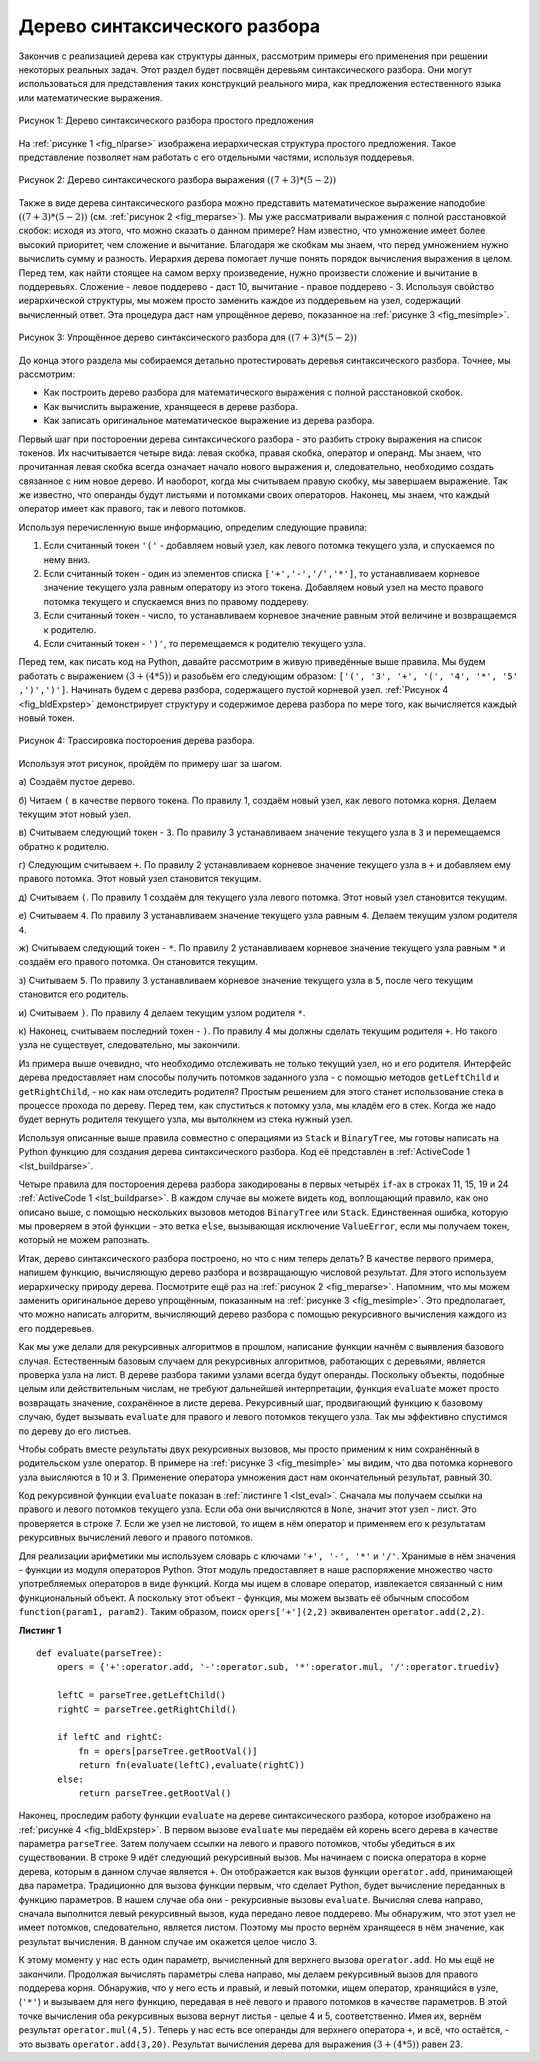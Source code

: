 ..  Copyright (C)  Brad Miller, David Ranum, Jeffrey Elkner, Peter Wentworth, Allen B. Downey, Chris
    Meyers, and Dario Mitchell.  Permission is granted to copy, distribute
    and/or modify this document under the terms of the GNU Free Documentation
    License, Version 1.3 or any later version published by the Free Software
    Foundation; with Invariant Sections being Forward, Prefaces, and
    Contributor List, no Front-Cover Texts, and no Back-Cover Texts.  A copy of
    the license is included in the section entitled "GNU Free Documentation
    License".

Дерево синтаксического разбора
~~~~~~~~~~~~~~~~~~~~~~~~~~~~~

Закончив с реализацией дерева как структуры данных, рассмотрим примеры его применения при решении некоторых реальных задач. Этот раздел будет посвящён деревьям синтаксического разбора. Они могут использоваться для представления таких конструкций реального мира, как предложения естественного языка или математические выражения.

.. _fig_nlparse:

.. figure:: Figures/nlParse.png
   :align: center
   :alt: image

   Рисунок 1: Дерево синтаксического разбора простого предложения

На :ref:`рисунке 1 <fig_nlparse>` изображена иерархическая структура простого предложения. Такое представление позволяет нам работать с его отдельными частями, используя поддеревья.

.. _fig_meparse:

.. figure:: Figures/meParse.png
   :align: center
   :alt: image

   Рисунок 2: Дерево синтаксического разбора выражения :math:`((7+3)*(5-2))`

Также в виде дерева синтаксического разбора можно представить математическое выражение наподобие :math:`((7 + 3) * (5 - 2))` (см. :ref:`рисунок 2 <fig_meparse>`). Мы уже рассматривали выражения с полной расстановкой скобок: исходя из этого, что можно сказать о данном примере? Нам известно, что умножение имеет более высокий приоритет, чем сложение и вычитание. Благодаря же скобкам мы знаем, что перед умножением нужно вычислить сумму и разность. Иерархия дерева помогает лучше понять порядок вычисления выражения в целом. Перед тем, как найти стоящее на самом верху произведение, нужно произвести сложение и вычитание в поддеревьях. Сложение - левое поддерево - даст 10, вычитание - правое поддерево - 3. Используя свойство иерархической структуры, мы можем просто заменить каждое из поддеревьем на узел, содержащий вычисленный ответ. Эта процедура даст нам упрощённое дерево, показанное на :ref:`рисунке 3 <fig_mesimple>`.

.. _fig_mesimple:

.. figure:: Figures/meSimple.png
   :align: center
   :alt: image

   Рисунок 3: Упрощённое дерево синтаксического разбора для :math:`((7+3)*(5-2))`

До конца этого раздела мы собираемся детально протестировать деревья синтаксического разбора. Точнее, мы рассмотрим:

- Как построить дерево разбора для математического выражения с полной расстановкой скобок.

- Как вычислить выражение, хранящееся в дереве разбора.

- Как записать оригинальное математическое выражение из дерева разбора.

Первый шаг при постороении дерева синтаксического разбора - это разбить строку выражения на список токенов. Их насчитывается четыре вида: левая скобка, правая скобка, оператор и операнд. Мы знаем, что прочитанная левая скобка всегда означает начало нового выражения и, следовательно, необходимо создать связанное с ним новое дерево. И наоборот, когда мы считываем правую скобку, мы завершаем выражение. Так же известно, что операнды будут листьями и потомками своих операторов. Наконец, мы знаем, что каждый оператор имеет как правого, так и левого потомков.

Используя перечисленную выше информацию, определим следующие правила:

#. Если считанный токен ``'('`` - добавляем новый узел, как левого потомка текущего узла, и спускаемся по нему вниз.

#. Если считанный токен - один из элементов списка ``['+','-','/','*']``, то устанавливаем корневое значение текущего узла равным оператору из этого токена. Добавляем новый узел на место правого потомка текущего и спускаемся вниз по правому поддереву.

#. Если считанный токен - число, то устанавливаем корневое значение равным этой величине и возвращаемся к родителю.

#. Если считанный токен - ``')'``, то перемещаемся к родителю текущего узла.

Перед тем, как писать код на Python, давайте рассмотрим в живую приведённые выше правила. Мы будем работать с выражением :math:`(3 + (4 * 5))` и разобьём его следующим образом: ``['(', '3', '+', '(', '4', '*', '5' ,')',')']``. Начинать будем с дерева разбора, содержащего пустой корневой узел. :ref:`Рисунок 4 <fig_bldExpstep>` демонстрирует структуру и содержимое дерева разбора по мере того, как вычисляется каждый новый токен.

.. _fig_bldExpstep:

.. figure:: Figures/buildExp1.png
   :align: center
   :alt: image



.. figure:: Figures/buildExp2.png
   :align: center
   :alt: image



.. figure:: Figures/buildExp3.png
   :align: center
   :alt: image



.. figure:: Figures/buildExp4.png
   :align: center
   :alt: image


.. figure:: Figures/buildExp5.png
   :align: center
   :alt: image


.. figure:: Figures/buildExp6.png
   :align: center
   :alt: image


.. figure:: Figures/buildExp7.png
   :align: center
   :alt: image


.. figure:: Figures/buildExp8.png
   :align: center
   :alt: image

   Рисунок 4: Трассировка постороения дерева разбора.

Используя этот рисунок, пройдём по примеру шаг за шагом.

а) Создаём пустое дерево.

б) Читаем ``(`` в качестве первого токена. По правилу 1, создаём новый узел, как левого потомка корня. Делаем текущим этот новый узел.

в) Считываем следующий токен - ``3``. По правилу 3 устанавливаем значение текущего узла в ``3`` и перемещаемся обратно к родителю.

г) Следующим считываем ``+``. По правилу 2 устанавливаем корневое значение текущего узла в ``+`` и добавляем ему правого потомка. Этот новый узел становится текущим.

д) Считываем ``(``. По правилу 1 создаём для текущего узла левого потомка. Этот новый узел становится текущим.

е) Считываем ``4``. По правилу 3 устанавливаем значение текущего узла равным ``4``. Делаем текущим узлом родителя ``4``.

ж) Считываем следующий токен - ``*``. По правилу 2 устанавливаем корневое значение текущего узла равным ``*`` и создаём его правого потомка. Он становится текущим.

з) Считываем ``5``. По правилу 3 устанавливаем корневое значение текущего узла в ``5``, после чего текущим становится его родитель.

и) Считываем ``)``. По правилу 4 делаем текущим узлом родителя ``*``.

к) Наконец, считываем последний токен - ``)``. По правилу 4 мы должны сделать текущим родителя ``+``. Но такого узла не существует, следовательно, мы закончили.

Из примера выше очевидно, что необходимо отслеживать не только текущий узел, но и его родителя. Интерфейс дерева предоставляет нам способы получить потомков заданного узла - с помощью методов ``getLeftChild`` и ``getRightChild``, - но как нам отследить родителя? Простым решением для этого станет использование стека в процессе прохода по дереву. Перед тем, как спуститься к потомку узла, мы кладём его в стек. Когда же надо будет вернуть родителя текущего узла, мы вытолкнем из стека нужный узел.

Используя описанные выше правила совместно с операциями из ``Stack`` и ``BinaryTree``, мы готовы написать на Python функцию для создания дерева синтаксического разбора. Код её представлен в :ref:`ActiveCode 1 <lst_buildparse>`.

.. _lst_buildparse:

.. activecode::  parsebuild
    :caption: Постороение дерева синтаксического разбора

    from pythonds.basic.stack import Stack
    from pythonds.trees.binaryTree import BinaryTree

    def buildParseTree(fpexp):
        fplist = fpexp.split()
        pStack = Stack()
        eTree = BinaryTree('')
        pStack.push(eTree)
        currentTree = eTree
        for i in fplist:
            if i == '(':            
                currentTree.insertLeft('')
                pStack.push(currentTree)
                currentTree = currentTree.getLeftChild()
            elif i not in ['+', '-', '*', '/', ')']:  
                currentTree.setRootVal(int(i))
                parent = pStack.pop()
                currentTree = parent
            elif i in ['+', '-', '*', '/']:       
                currentTree.setRootVal(i)
                currentTree.insertRight('')
                pStack.push(currentTree)
                currentTree = currentTree.getRightChild()
            elif i == ')':          
                currentTree = pStack.pop()
            else:
                raise ValueError
        return eTree

    pt = buildParseTree("( ( 10 + 5 ) * 3 )")
    pt.postorder()  #определено и объясняется в следующем разделе

Четыре правила для постороения дерева разбора закодированы в первых четырёх ``if``-ах в строках 11, 15, 19 и 24 :ref:`ActiveCode 1 <lst_buildparse>`. В каждом случае вы можете видеть код, воплощающий правило, как оно описано выше, с помощью нескольких вызовов методов ``BinaryTree`` или ``Stack``. Единственная ошибка, которую мы проверяем в этой функции - это ветка ``else``, вызывающая исключение ``ValueError``, если мы получаем токен, который не можем рапознать.

Итак, дерево синтаксического разбора построено, но что с ним теперь делать? В качестве первого примера, напишем функцию, вычисляющую дерево разбора и возвращающую числовой результат. Для этого используем иерархическу природу дерева. Посмотрите ещё раз на :ref:`рисунок 2 <fig_meparse>`. Напомним, что мы можем заменить оригинальное дерево упрощённым, показанным на :ref:`рисунке 3 <fig_mesimple>`. Это предполагает, что можно написать алгоритм, вычисляющий дерево разбора с помощью рекурсивного вычисления каждого из его поддеревьев.

Как мы уже делали для рекурсивных алгоритмов в прошлом, написание функции начнём с выявления базового случая. Естественным базовым случаем для рекурсивных алгоритмов, работающих с деревьями, является проверка узла на лист. В дереве разбора такими узлами всегда будут операнды. Поскольку объекты, подобные целым или действительным числам, не требуют дальнейшей интерпретации, функция ``evaluate`` может просто возвращать значение, сохранённое в листе дерева. Рекурсивный шаг, продвигающий функцию к базовому случаю, будет вызывать ``evaluate`` для правого и левого потомков текущего узла. Так мы эффективно спустимся по дереву до его листьев.

Чтобы собрать вместе результаты двух рекурсивных вызовов, мы просто применим к ним сохранённый в родительском узле оператор. В примере на :ref:`рисунке 3 <fig_mesimple>` мы видим, что два потомка корневого узла выисляются в 10 и 3. Применение оператора умножения даст нам окончательный результат, равный 30.

Код рекурсивной функции ``evaluate`` показан в :ref:`листинге 1 <lst_eval>`. Сначала мы получаем ссылки на правого и левого потомков текущего узла. Если оба они вычисляются в ``None``, значит этот узел - лист. Это проверяется в строке 7. Если же узел не листовой, то ищем в нём оператор и применяем его к результатам рекурсивных вычислений левого и правого потомков.

Для реализации арифметики мы используем словарь с ключами ``'+', '-', '*'`` и ``'/'``. Хранимые в нём значения - функции из модуля операторов Python. Этот модуль предоставляет в наше распоряжение множество часто употребляемых операторов в виде функций. Когда мы ищем в словаре оператор, извлекается связанный с ним функциональный объект. А поскольку этот объект - функция, мы можем вызвать её обычным способом ``function(param1, param2)``. Таким образом, поиск ``opers['+'](2,2)`` эквивалентен ``operator.add(2,2)``.

.. _lst_eval:

**Листинг 1**

.. highlight:: python
    :linenothreshold: 5

::

    def evaluate(parseTree):
        opers = {'+':operator.add, '-':operator.sub, '*':operator.mul, '/':operator.truediv}
             
        leftC = parseTree.getLeftChild()
        rightC = parseTree.getRightChild()
        
        if leftC and rightC:
            fn = opers[parseTree.getRootVal()]
            return fn(evaluate(leftC),evaluate(rightC))
        else:
            return parseTree.getRootVal()


.. highlight:: python
    :linenothreshold: 500

Наконец, проследим работу функции ``evaluate`` на дереве синтаксического разбора, которое изображено на :ref:`рисунке 4 <fig_bldExpstep>`. В первом вызове ``evaluate`` мы передаём ей корень всего дерева в качестве параметра ``parseTree``. Затем получаем ссылки на левого и правого потомков, чтобы убедиться в их существовании. В строке 9 идёт следующий рекурсивный вызов. Мы начинаем с поиска оператора в корне дерева, которым в данном случае является ``+``. Он отображается как вызов функции ``operator.add``, принимающей два параметра. Традиционно для вызова функции первым, что сделает Python, будет вычисление переданных в функцию параметров. В нашем случае оба они - рекурсивные вызовы ``evaluate``. Вычисляя слева направо, сначала выполнится левый рекурсивный вызов, куда передано левое поддерево. Мы обнаружим, что этот узел не имеет потомков, следовательно, является листом. Поэтому мы просто вернём хранящееся в нём значение, как результат вычисления. В данном случае им окажется целое число 3.

К этому моменту у нас есть один параметр, вычисленный для верхнего вызова ``operator.add``. Но мы ещё не закончили. Продолжая вычислять параметры слева направо, мы делаем рекурсивный вызов для правого поддерева корня. Обнаружив, что у него есть и правый, и левый потомки, ищем оператор, хранящийся в узле, (``'*'``) и вызываем для него функцию, передавая в неё левого и правого потомков в качестве параметров. В этой точке вычисления оба рекурсивных вызова вернут листья - целые 4 и 5, соответственно. Имея их, вернём результат ``operator.mul(4,5)``. Теперь у нас есть все операнды для верхнего оператора ``+``, и всё, что остаётся, - это вызвать ``operator.add(3,20)``. Результат вычисления дерева для выражения :math:`(3 + (4 * 5))` равен 23.
